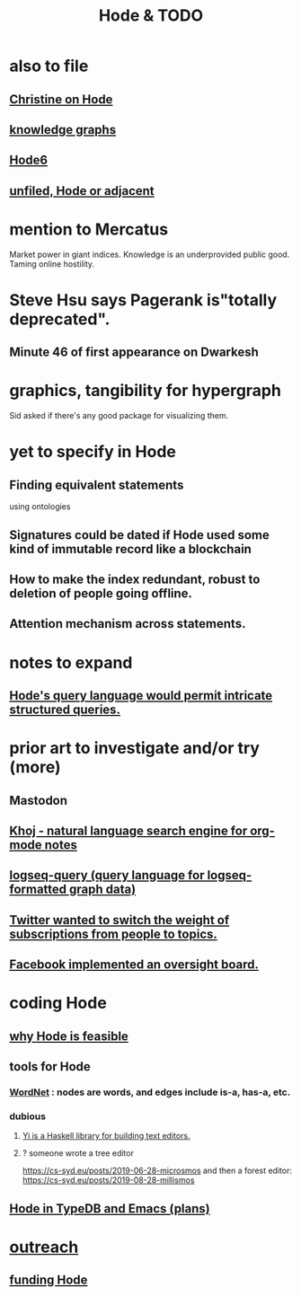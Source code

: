 :PROPERTIES:
:ID:       3b8d3bb0-b32d-41c5-a548-ce93bea8d150
:END:
#+title: Hode & TODO
* also to file
** [[id:3bde6ef6-eef8-4b4b-a575-5d56aeb40237][Christine on Hode]]
** [[id:2ffe190d-718d-4f71-af97-5214ef091045][knowledge graphs]]
** [[id:5346e42f-5cf6-4af9-8efa-564cd350e104][Hode6]]
** [[id:d41fab82-8312-469f-8fd7-d162d8731190][unfiled, Hode or adjacent]]
* mention to Mercatus
  Market power in giant indices.
  Knowledge is an underprovided public good.
  Taming online hostility.
* Steve Hsu says Pagerank is"totally deprecated".
** Minute 46 of first appearance on Dwarkesh
* graphics, tangibility for hypergraph
  Sid asked if there's any good package for visualizing them.
* yet to specify in Hode
** Finding equivalent statements
   using ontologies
** Signatures could be dated if Hode used some kind of immutable record like a blockchain
** How to make the index redundant, robust to deletion of people going offline.
** Attention mechanism across statements.
* notes to expand
** [[id:d42c4051-e2b2-4f9e-ad1f-d86babf9116b][Hode's query language would permit intricate structured queries.]]
* prior art to investigate and/or try (more)
** Mastodon
** [[id:2313fc06-ec79-4a0c-b40c-3367cb4fe19d][Khoj - natural language search engine for org-mode notes]]
** [[id:db1dbf70-abfa-4623-9216-69cfe0ed3c55][logseq-query (query language for logseq-formatted graph data)]]
** [[id:e7798f00-df21-49f4-bb26-632011facbb7][Twitter wanted to switch the weight of subscriptions from people to topics.]]
** [[id:2cd835d3-a30b-4fcf-9772-9bc70512d7f2][Facebook implemented an oversight board.]]
* coding Hode
** [[id:aef27d75-d7c3-4182-aa86-51edcc522b4c][why Hode is feasible]]
** tools for Hode
*** [[id:31a087fe-bbc4-41e2-963c-7c8ae757aa34][WordNet]] : nodes are words, and edges include is-a, has-a, etc.
*** dubious
**** [[id:42458f39-c09a-4af4-82da-1bd74967b046][Yi is a Haskell library for building text editors.]]
**** ? someone wrote a tree editor
     https://cs-syd.eu/posts/2019-06-28-microsmos
     and then a forest editor:
     https://cs-syd.eu/posts/2019-08-28-millismos
** [[id:5346e42f-5cf6-4af9-8efa-564cd350e104][Hode in TypeDB and Emacs (plans)]]
* [[id:9ac529d9-c76d-44b9-b68c-2ab06a6c5e59][outreach]]
** [[id:7863cf17-0940-4663-82b2-2a22b3878f1c][funding Hode]]
